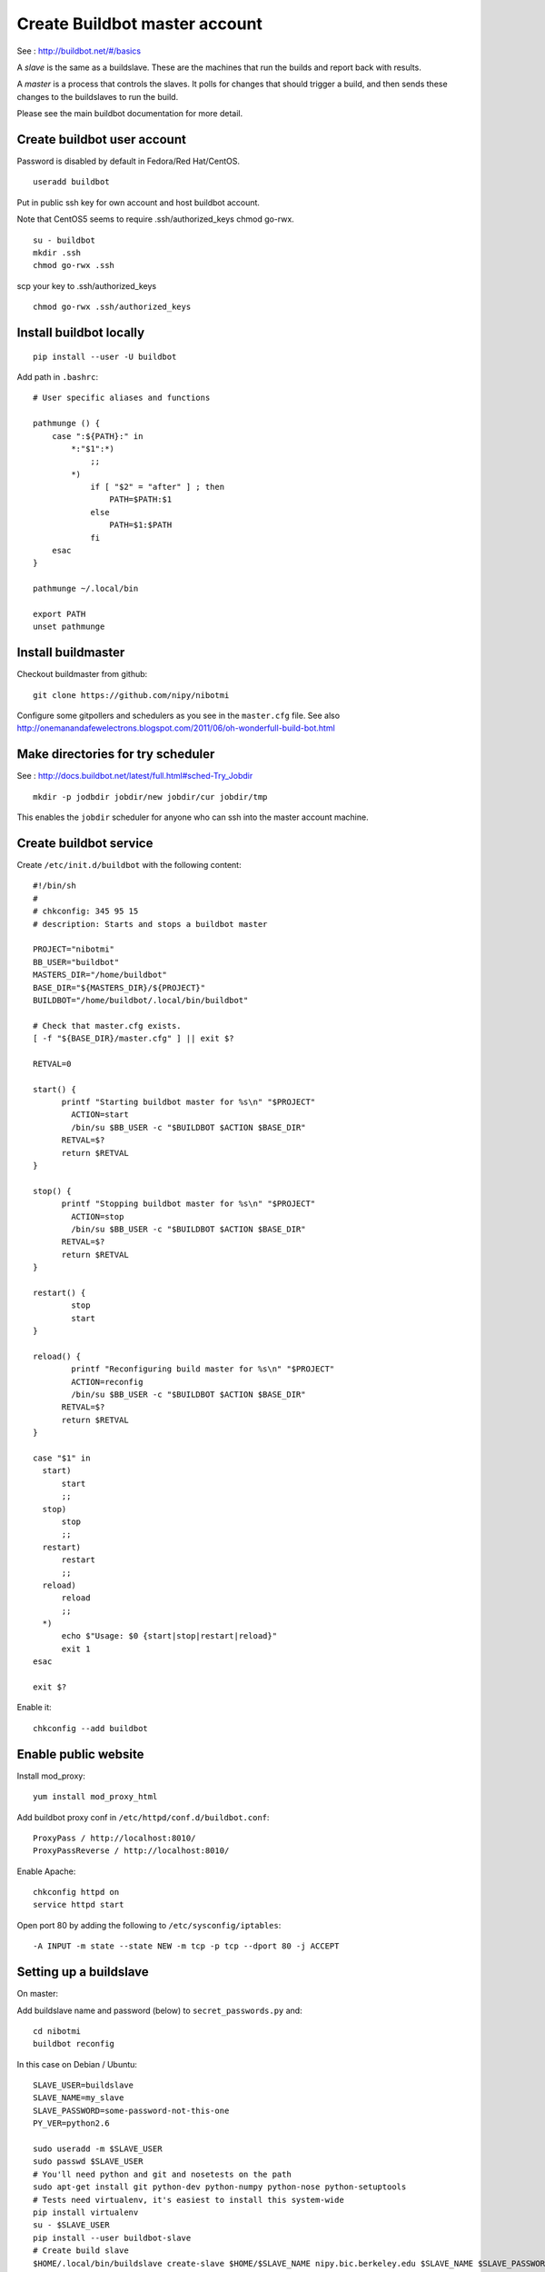 Create Buildbot master account
==============================

See : http://buildbot.net/#/basics

A *slave* is the same as a buildslave.  These are the machines that run the
builds and report back with results.

A *master* is a process that controls the slaves.  It polls for changes that
should trigger a build, and then sends these changes to the buildslaves to run
the build.

Please see the main buildbot documentation for more detail.

Create buildbot user account
----------------------------

Password is disabled by default in Fedora/Red Hat/CentOS.

::

  useradd buildbot

Put in public ssh key for own account and host buildbot account.

Note that CentOS5 seems to require .ssh/authorized_keys chmod go-rwx.

::

  su - buildbot
  mkdir .ssh
  chmod go-rwx .ssh

scp your key to .ssh/authorized_keys

::

  chmod go-rwx .ssh/authorized_keys

Install buildbot locally
------------------------

::

  pip install --user -U buildbot

Add path in ``.bashrc``::

  # User specific aliases and functions

  pathmunge () {
      case ":${PATH}:" in
          *:"$1":*)
              ;;
          *)
              if [ "$2" = "after" ] ; then
                  PATH=$PATH:$1
              else
                  PATH=$1:$PATH
              fi
      esac
  }

  pathmunge ~/.local/bin

  export PATH
  unset pathmunge

Install buildmaster
-------------------

Checkout buildmaster from github::

  git clone https://github.com/nipy/nibotmi

Configure some gitpollers and schedulers as you see in the ``master.cfg`` file.
See also
http://onemanandafewelectrons.blogspot.com/2011/06/oh-wonderfull-build-bot.html

Make directories for try scheduler
----------------------------------

See : http://docs.buildbot.net/latest/full.html#sched-Try_Jobdir

::

    mkdir -p jodbdir jobdir/new jobdir/cur jobdir/tmp

This enables the ``jobdir`` scheduler for anyone who can ssh into the master
account machine.

Create buildbot service
-----------------------

Create ``/etc/init.d/buildbot`` with the following content::

  #!/bin/sh
  #
  # chkconfig: 345 95 15
  # description: Starts and stops a buildbot master

  PROJECT="nibotmi"
  BB_USER="buildbot"
  MASTERS_DIR="/home/buildbot"
  BASE_DIR="${MASTERS_DIR}/${PROJECT}"
  BUILDBOT="/home/buildbot/.local/bin/buildbot"

  # Check that master.cfg exists.
  [ -f "${BASE_DIR}/master.cfg" ] || exit $?

  RETVAL=0

  start() {
  	printf "Starting buildbot master for %s\n" "$PROJECT"
          ACTION=start
          /bin/su $BB_USER -c "$BUILDBOT $ACTION $BASE_DIR"
  	RETVAL=$?
  	return $RETVAL
  }

  stop() {
  	printf "Stopping buildbot master for %s\n" "$PROJECT"
          ACTION=stop
          /bin/su $BB_USER -c "$BUILDBOT $ACTION $BASE_DIR"
  	RETVAL=$?
  	return $RETVAL
  }

  restart() {
          stop
          start
  }	
  
  reload() {
          printf "Reconfiguring build master for %s\n" "$PROJECT"
          ACTION=reconfig
          /bin/su $BB_USER -c "$BUILDBOT $ACTION $BASE_DIR"
  	RETVAL=$?
  	return $RETVAL
  }	
  
  case "$1" in
    start)
    	start
  	;;
    stop)
    	stop
  	;;
    restart)
    	restart
  	;;
    reload)
    	reload
  	;;
    *)
  	echo $"Usage: $0 {start|stop|restart|reload}"
  	exit 1
  esac
  
  exit $?

Enable it::

  chkconfig --add buildbot

Enable public website
---------------------

Install mod_proxy::

  yum install mod_proxy_html

Add buildbot proxy conf in ``/etc/httpd/conf.d/buildbot.conf``::

  ProxyPass / http://localhost:8010/
  ProxyPassReverse / http://localhost:8010/

Enable Apache::

  chkconfig httpd on
  service httpd start

Open port 80 by adding the following to ``/etc/sysconfig/iptables``::

  -A INPUT -m state --state NEW -m tcp -p tcp --dport 80 -j ACCEPT

Setting up a buildslave
-----------------------

On master:

Add buildslave name and password (below) to ``secret_passwords.py`` and::

    cd nibotmi
    buildbot reconfig

In this case on Debian / Ubuntu::

    SLAVE_USER=buildslave
    SLAVE_NAME=my_slave
    SLAVE_PASSWORD=some-password-not-this-one
    PY_VER=python2.6

    sudo useradd -m $SLAVE_USER
    sudo passwd $SLAVE_USER
    # You'll need python and git and nosetests on the path
    sudo apt-get install git python-dev python-numpy python-nose python-setuptools
    # Tests need virtualenv, it's easiest to install this system-wide
    pip install virtualenv
    su - $SLAVE_USER
    pip install --user buildbot-slave
    # Create build slave
    $HOME/.local/bin/buildslave create-slave $HOME/$SLAVE_NAME nipy.bic.berkeley.edu $SLAVE_NAME $SLAVE_PASSWORD
    # At this point you may want to edit the `admin` and `host` files in $HOME/$SLAVE_NAME/info
    # Start up build slave
    $HOME/.local/bin/buildslave start $HOME/$SLAVE_NAME
    # Make sure slave starts on reboot
    cat > crontab.txt << EOF
    PATH=$HOME/.local/bin:/usr/local/bin:/bin
    @reboot $HOME/.local/bin/buildslave start $HOME/$SLAVE_NAME
    EOF
    crontab crontab.txt

For any nipy build you'll need numpy on the python path seen by the buildslave.
For nipy tests, you'll also need scipy on your python path.  I tend to install
numpy and scipy system-wide.

For OSX - instructions are similar.  You will need to run the buildslave via
launchd - see http://trac.buildbot.net/wiki/UsingLaunchd.  This involves
making a ``.plist`` file, putting it into ``/Library/LaunchDaemons``, setting
user and group to be ``root:wheel``, and either rebooting, or running
`launchctl load <plist file>` to start the daemon.  See the example ``.plist``
files in this directory.  If you don't do this, and just run ``buildslave``,
then the builds will tend to die with DNS errors.

At one point, Yosemite (OSX 10.10) seems to have introduced a new bug in
passing the PATH to launchd scripts - see `this stackoverflow question
<http://stackoverflow.com/questions/26439491/cannot-set-launchctl-enviroment-variables-in-yosemite-path-for-apache>`_.

As a workaround, I put the required path in a script that starts the buildbot
daemon - see ``run_buildslave.sh`` in this repo, and
``edu.berkeley.bic.kerbin.osx-10.8.plist`` for example use.

I believe this bug has been fixed in more recent versions of OSX.

Giving yourself permission to trigger builds
--------------------------------------------

Ask for ssh access to the buildbot master account.

ssh into that account.

Then::

    cd nibotmi
    htpasswd -d bot_htpasswd your_chosen_username

Test that you can trigger builds using this username and password on the web
interface.

Let me (Matthew) know if you do this, so I can keep a backup of that
``bot_htpasswd`` file somewhere.

Please let us know if you have any problems.

Setting up wheelhouses on the slaves
------------------------------------

You may want to build dependencies locally on the buildslaves, so dependencies
can be more quickly installed for tests.

To do this, ssh into your buildslave account and:

* Make a directory to contain your wheels::

    mkdir ~/wheelhouse

* Make a virtualenv to build wheels in::

    virtualenv wheel-builder

* Activate the virtualenv::

    . wheel-builder/bin/activate

* Upgrade virtualenv to latest pip, setuptools, add wheel package::

    pip install -U pip
    pip install wheel

* Build your wheels::

    pip wheel --wheel-dir=/Users/buildslave/wheelhouse sympy cython

Then make a file ``~/.pip/pip.conf`` with contents::

    [global]
    find-links =
        /Users/buildslave/wheelhouse
    use-wheel = True

where ``/Users/buildslave/wheelhouse`` is the full path to your wheelhouse
directory.  The file will be something like ``C:\Users\buildslave\pip\pip.ini``
on Windows - see `pip config file
<http://pip.readthedocs.org/en/latest/user_guide.html#config-file>`_

After that, you should see builders on that slave pick up the wheels for their
dependencies, as long as you have compiled the right versions for the right
pythons.

If you are testing on more than one Python version, and your wheels are specific
to python versions, then make a virtualenv corresponding to all your python
versions::

  cd ~
  virtualenv --python=python3.3 wheel-builder-3.3
  . wheel-builder-3.3/bin/activate
  easy_install -U pip
  pip install -U setuptools
  pip install wheel
  pip wheel --wheel-dir=/Users/buildslave/wheelhouse sympy cython

and so on.

Debugginng by running the buildbot master locally
-------------------------------------------------

Don't worry about futzing on the server if you need to, but another way of
working stuff out is to set up a model system on your own machine.

See the directory ``test-rig`` and the ``README.rst`` file in that directory
for some instructions.

Trying a set of changes on the buildbots
----------------------------------------

Sometimes you may need to try running a set of changes on a specific buildbot
machine, or set of machines, but without committing to the main repo that the
buildbots are testing.

This is the role of the ``try_branch.py`` script in this repository.

The procedure is:

* Get ssh access to the buildbot server / user.  Ask me or on ask the nipy
  mailing list;
* Download the ``try_branch.py`` file, make it executable, put it on your
  path;
* Look at the buildbot builders page at http://nipy.bic.berkeley.edu/builders
  to get the name of the builder or builders you want to run;
* Change directory to the repo you want to run the changes for, e.g. ``cd
  repos/dipy``;
* Checkout the branch you want to test.  Edit any files you want to edit;
* If you are working on a ``nipy`` project like nibabel, dipy, nipy, then you
  can just do something like::

    try_branch.py dipy-py2.7-win32 dipy-py2.6-osx-10.5-ppc

  where ``dipy-py2.7-win32 dipy-py2.6-osx-10.5-ppc`` are the names of two
  builders you want to run these changes on;
* If you are not working on a ``nipy`` project, specify the name of the
  canonical Github organization for the repo with something like::

    try_branch.py --git-org=fail2ban fail2ban-py2.7-osx-10.8_0.8

* You should now be able to see your new build running via the buildbot web
  interface.  Sometimes the builds cause odd errors in the buildbot web
  interface as in this buildbot ticket - http://trac.buildbot.net/ticket/2873
  Wait for enough time to be sure the build has finished and then see if the
  interface rights itself, otherwise you may have to stop and start the
  buildbot server with::

    ssh buildbot@nipy.bic.berkeley.edu
    cd nibotmi
    buildbot stop
    buildbot start

  If that doesn't work, let me or the mailing list know.

.. vim: ft=rst
